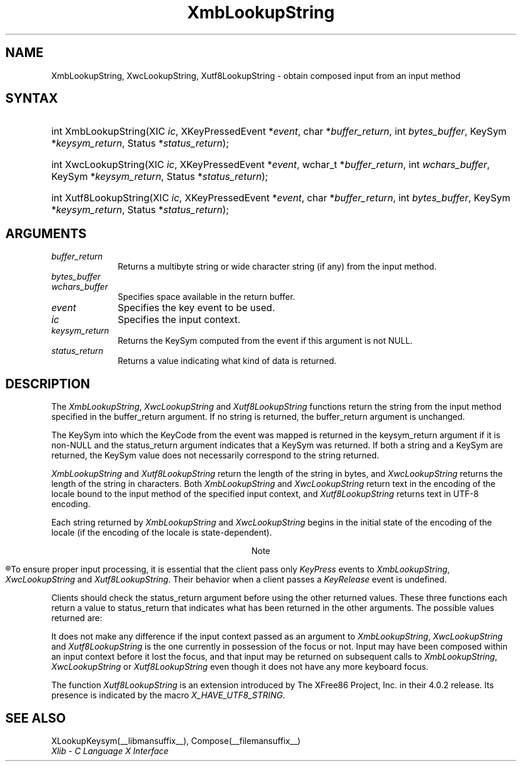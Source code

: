 '\" t
.\" Copyright \(co 1985, 1986, 1987, 1988, 1989, 1990, 1991, 1994, 1996 X Consortium
.\" Copyright \(co 2000  The XFree86 Project, Inc.
.\"
.\" Permission is hereby granted, free of charge, to any person obtaining
.\" a copy of this software and associated documentation files (the
.\" "Software"), to deal in the Software without restriction, including
.\" without limitation the rights to use, copy, modify, merge, publish,
.\" distribute, sublicense, and/or sell copies of the Software, and to
.\" permit persons to whom the Software is furnished to do so, subject to
.\" the following conditions:
.\"
.\" The above copyright notice and this permission notice shall be included
.\" in all copies or substantial portions of the Software.
.\"
.\" THE SOFTWARE IS PROVIDED "AS IS", WITHOUT WARRANTY OF ANY KIND, EXPRESS
.\" OR IMPLIED, INCLUDING BUT NOT LIMITED TO THE WARRANTIES OF
.\" MERCHANTABILITY, FITNESS FOR A PARTICULAR PURPOSE AND NONINFRINGEMENT.
.\" IN NO EVENT SHALL THE X CONSORTIUM BE LIABLE FOR ANY CLAIM, DAMAGES OR
.\" OTHER LIABILITY, WHETHER IN AN ACTION OF CONTRACT, TORT OR OTHERWISE,
.\" ARISING FROM, OUT OF OR IN CONNECTION WITH THE SOFTWARE OR THE USE OR
.\" OTHER DEALINGS IN THE SOFTWARE.
.\"
.\" Except as contained in this notice, the name of the X Consortium shall
.\" not be used in advertising or otherwise to promote the sale, use or
.\" other dealings in this Software without prior written authorization
.\" from the X Consortium.
.\"
.\" Copyright \(co 1985, 1986, 1987, 1988, 1989, 1990, 1991 by
.\" Digital Equipment Corporation
.\"
.\" Portions Copyright \(co 1990, 1991 by
.\" Tektronix, Inc.
.\"
.\" Permission to use, copy, modify and distribute this documentation for
.\" any purpose and without fee is hereby granted, provided that the above
.\" copyright notice appears in all copies and that both that copyright notice
.\" and this permission notice appear in all copies, and that the names of
.\" Digital and Tektronix not be used in in advertising or publicity pertaining
.\" to this documentation without specific, written prior permission.
.\" Digital and Tektronix makes no representations about the suitability
.\" of this documentation for any purpose.
.\" It is provided ``as is'' without express or implied warranty.
.\"
.\" 
.ds xT X Toolkit Intrinsics \- C Language Interface
.ds xW Athena X Widgets \- C Language X Toolkit Interface
.ds xL Xlib \- C Language X Interface
.ds xC Inter-Client Communication Conventions Manual
.na
.de Ds
.nf
.\\$1D \\$2 \\$1
.ft CW
.\".ps \\n(PS
.\".if \\n(VS>=40 .vs \\n(VSu
.\".if \\n(VS<=39 .vs \\n(VSp
..
.de De
.ce 0
.if \\n(BD .DF
.nr BD 0
.in \\n(OIu
.if \\n(TM .ls 2
.sp \\n(DDu
.fi
..
.de IN		\" send an index entry to the stderr
..
.de C{
.KS
.nf
.D
.\"
.\"	choose appropriate monospace font
.\"	the imagen conditional, 480,
.\"	may be changed to L if LB is too
.\"	heavy for your eyes...
.\"
.ie "\\*(.T"480" .ft L
.el .ie "\\*(.T"300" .ft L
.el .ie "\\*(.T"202" .ft PO
.el .ie "\\*(.T"aps" .ft CW
.el .ft R
.ps \\n(PS
.ie \\n(VS>40 .vs \\n(VSu
.el .vs \\n(VSp
..
.de C}
.DE
.R
..
.de Pn
.ie t \\$1\fB\^\\$2\^\fR\\$3
.el \\$1\fI\^\\$2\^\fP\\$3
..
.de ZN
.ie t \fB\^\\$1\^\fR\\$2
.el \fI\^\\$1\^\fP\\$2
..
.de hN
.ie t <\fB\\$1\fR>\\$2
.el <\fI\\$1\fP>\\$2
..
.de NT
.ne 7
.ds NO Note
.if \\n(.$>$1 .if !'\\$2'C' .ds NO \\$2
.if \\n(.$ .if !'\\$1'C' .ds NO \\$1
.ie n .sp
.el .sp 10p
.TB
.ce
\\*(NO
.ie n .sp
.el .sp 5p
.if '\\$1'C' .ce 99
.if '\\$2'C' .ce 99
.in +5n
.ll -5n
.R
..
.		\" Note End -- doug kraft 3/85
.de NE
.ce 0
.in -5n
.ll +5n
.ie n .sp
.el .sp 10p
..
.ny0
'\" t
.TH XmbLookupString __libmansuffix__ __xorgversion__ "XLIB FUNCTIONS"
.SH NAME
XmbLookupString, XwcLookupString, Xutf8LookupString \- obtain composed input from an input method
.SH SYNTAX
.HP
int XmbLookupString\^(\^XIC \fIic\fP\^, XKeyPressedEvent *\fIevent\fP, char
*\fIbuffer_return\fP\^, int \fIbytes_buffer\fP\^, KeySym
*\fIkeysym_return\fP\^, Status *\fIstatus_return\fP\^); 
.HP
int XwcLookupString\^(\^XIC \fIic\fP\^, XKeyPressedEvent *\fIevent\fP\^,
wchar_t *\fIbuffer_return\fP\^, int \fIwchars_buffer\fP\^, KeySym
*\fIkeysym_return\fP\^, Status *\fIstatus_return\fP\^); 
.HP
int Xutf8LookupString\^(\^XIC \fIic\fP\^, XKeyPressedEvent *\fIevent\fP, char
*\fIbuffer_return\fP\^, int \fIbytes_buffer\fP\^, KeySym
*\fIkeysym_return\fP\^, Status *\fIstatus_return\fP\^); 
.SH ARGUMENTS
.IP \fIbuffer_return\fP 1i
Returns a multibyte string or wide character string (if any)
from the input method.
.IP \fIbytes_buffer\fP 1i
.br
.ns
.IP \fIwchars_buffer\fP 1i
Specifies space available in the return buffer.
.ds Ev key event to be used
.IP \fIevent\fP 1i
Specifies the \*(Ev.
.IP \fIic\fP 1i
Specifies the input context.
.IP \fIkeysym_return\fP 1i
Returns the KeySym computed from the event if this argument is not NULL.
.IP \fIstatus_return\fP 1i
Returns a value indicating what kind of data is returned.
.SH DESCRIPTION
The
.ZN XmbLookupString ,
.ZN XwcLookupString
and
.ZN Xutf8LookupString
functions return the string from the input method specified
in the buffer_return argument.
If no string is returned,
the buffer_return argument is unchanged.
.LP
The KeySym into which the KeyCode from the event was mapped is returned
in the keysym_return argument if it is non-NULL and the status_return
argument indicates that a KeySym was returned.
If both a string and a KeySym are returned,
the KeySym value does not necessarily correspond to the string returned.
.LP
.ZN XmbLookupString
and
.ZN Xutf8LookupString
return the length of the string in bytes, and
.ZN XwcLookupString
returns the length of the string in characters.
Both
.ZN XmbLookupString
and
.ZN XwcLookupString
return text in the encoding of the locale bound to the input method
of the specified input context, and
.ZN Xutf8LookupString
returns text in UTF-8 encoding.
.LP
Each string returned by
.ZN XmbLookupString
and
.ZN XwcLookupString
begins in the initial state of the encoding of the locale
(if the encoding of the locale is state-dependent).
.NT
To ensure proper input processing,
it is essential that the client pass only 
.ZN KeyPress
events to
.ZN XmbLookupString ,
.ZN XwcLookupString
and
.ZN Xutf8LookupString .
Their behavior when a client passes a 
.ZN KeyRelease
event is undefined.
.NE
.LP
Clients should check the status_return argument before
using the other returned values.
These three functions each return a value to status_return 
that indicates what has been returned in the other arguments.
The possible values returned are:
.TS
lw(1.5i) lw(4.3i).
T{
.ZN XBufferOverflow
T}	T{
The input string to be returned is too large for the supplied buffer_return.
The required size (for
.ZN XmbLookupString ,
.ZN Xutf8LookupString
in bytes; for
.ZN XwcLookupString
in characters) is returned as the value of the function,
and the contents of buffer_return and keysym_return are not modified.
The client should recall the function with the same event
and a buffer of adequate size to obtain the string.
T}
T{
.ZN XLookupNone
T}	T{
No consistent input has been composed so far.
The contents of buffer_return and keysym_return are not modified, 
and the function returns zero.
T}
T{
.ZN XLookupChars
T}	T{
Some input characters have been composed.
They are placed in the buffer_return argument, using the encoding
described above,
and the string length is returned as the value of the function.
The content of the keysym_return argument is not modified.
T}
T{
.ZN XLookupKeySym
T}	T{
A KeySym has been returned instead of a string
and is returned in keysym_return.
The content of the buffer_return argument is not modified,
and the function returns zero.
T}
T{
.ZN XLookupBoth
T}	T{
Both a KeySym and a string are returned;
.ZN XLookupChars
and
.ZN XLookupKeySym
occur simultaneously.
T}
.TE
.LP
It does not make any difference if the input context passed as an argument to
.ZN XmbLookupString ,
.ZN XwcLookupString
and
.ZN Xutf8LookupString
is the one currently in possession of the focus or not.
Input may have been composed within an input context before it lost the focus,
and that input may be returned on subsequent calls to
.ZN XmbLookupString ,
.ZN XwcLookupString
or
.ZN Xutf8LookupString
even though it does not have any more keyboard focus.
.LP
The function
.ZN Xutf8LookupString
is an extension introduced by The XFree86 Project, Inc. in their 4.0.2
release. Its presence is
indicated by the macro
.ZN X_HAVE_UTF8_STRING .
.SH "SEE ALSO"
XLookupKeysym(__libmansuffix__),
Compose(__filemansuffix__)
.br
\fI\*(xL\fP

